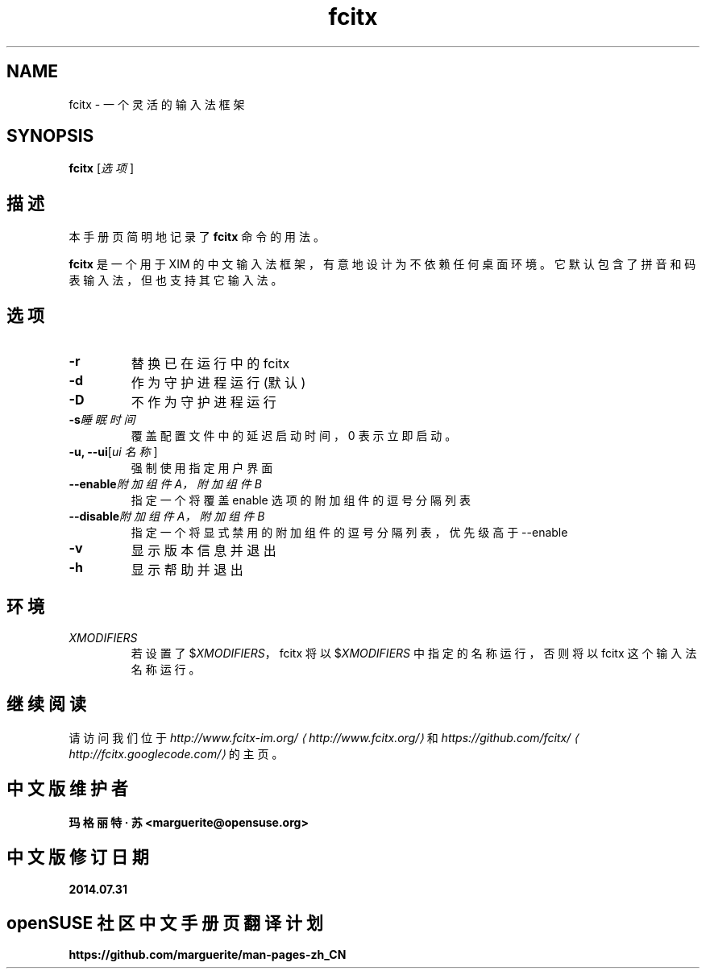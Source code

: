 .\" -*- coding: UTF-8 -*-
.if \n(.g .ds T< \\FC
.if \n(.g .ds T> \\F[\n[.fam]]
.de URL
\\$2 \(la\\$1\(ra\\$3
..
.if \n(.g .mso www.tmac
.TH fcitx 1 2010-12-16 "" ""
.SH NAME
fcitx \- 一个灵活的输入法框架
.SH SYNOPSIS
'nh
.fi
.ad l
\fBfcitx\fR \kx
.if (\nx>(\n(.l/2)) .nr x (\n(.l/5)
'in \n(.iu+\nxu
[\fI选项\fR]
'in \n(.iu-\nxu
.ad b
'hy
.SH 描述
本手册页简明地记录了 \fBfcitx\fR 命令的用法。
.PP
\fBfcitx\fR 是一个用于 XIM 的中文输入法框架，有意地设计为不依赖任何桌面环境。它默认包含了拼音和码表输入法，但也支持其它输入法。
.SH 选项
.TP 
\*(T<\fB\-r\fR\*(T>
替换已在运行中的 fcitx
.TP 
\*(T<\fB\-d\fR\*(T>
作为守护进程运行 (默认)
.TP 
\*(T<\fB\-D\fR\*(T>
不作为守护进程运行
.TP 
\*(T<\fB\-s\fR\*(T>\fI睡眠时间\fR
覆盖配置文件中的延迟启动时间，0 表示立即启动。
.TP 
\*(T<\fB\-u, \-\-ui\fR\*(T>[\fIui 名称\fR]
强制使用指定用户界面
.TP 
\*(T<\fB\-\-enable\fR\*(T>\fI附加组件 A，附加组件 B\fR
指定一个将覆盖 enable 选项的附加组件的逗号分隔列表
.TP 
\*(T<\fB\-\-disable\fR\*(T>\fI附加组件 A，附加组件 B\fR
指定一个将显式禁用的附加组件的逗号分隔列表，优先级高于 --enable
.TP 
\*(T<\fB\-v\fR\*(T>
显示版本信息并退出
.TP 
\*(T<\fB\-h\fR\*(T>
显示帮助并退出
.SH 环境
.TP 
\fIXMODIFIERS\fR
若设置了 $\fIXMODIFIERS\fR，fcitx 将以 $\fIXMODIFIERS\fR 中指定的名称运行，否则将以 fcitx 这个输入法名称运行。
.SH 继续阅读
请访问我们位于 \fI
.URL http://www.fcitx.org/ http://www.fcitx-im.org/
\fR和 \fI
.URL http://fcitx.googlecode.com/ https://github.com/fcitx/
\fR的主页。
.SH 中文版维护者
.B 玛格丽特 · 苏 <marguerite@opensuse.org>
.SH 中文版修订日期
.BR 2014.07.31
.SH openSUSE 社区中文手册页翻译计划
.BI https://github.com/marguerite/man-pages-zh_CN
